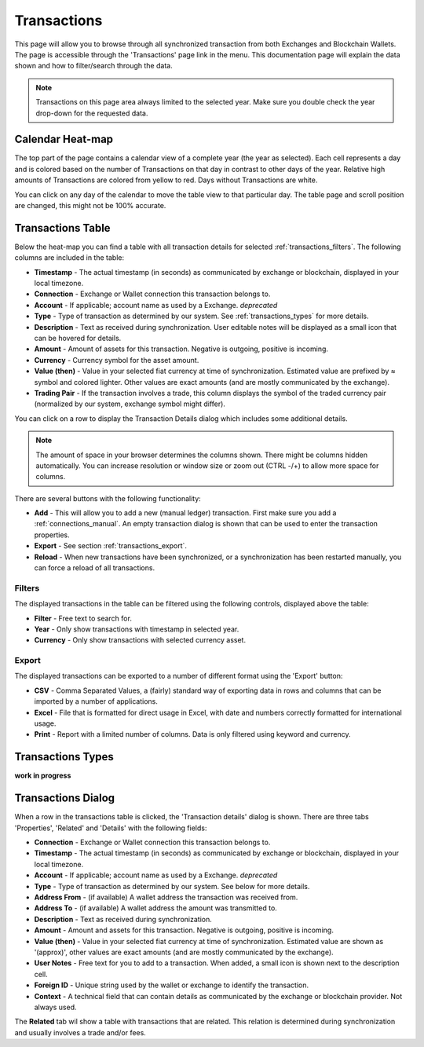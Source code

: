 ######################
Transactions
######################

This page will allow you to browse through all synchronized transaction from both Exchanges and Blockchain Wallets. The page is accessible through the 'Transactions' page link in the menu. This documentation page will explain the data shown and how to filter/search through the data.

.. note::
   Transactions on this page area always limited to the selected year. Make sure you double check the year drop-down for the requested data.

======================
Calendar Heat-map
======================

The top part of the page contains a calendar view of a complete year (the year as selected). Each cell represents a day and is colored based on the number of Transactions on that day in contrast to other days of the year. Relative high amounts of Transactions are colored from yellow to red. Days without Transactions are white.

.. image:: images/transactions_heatmap.png

You can click on any day of the calendar to move the table view to that particular day. The table page and scroll position are changed, this might not be 100% accurate. 

======================
Transactions Table
======================

Below the heat-map you can find a table with all transaction details for selected :ref:`transactions_filters`. The following columns are included in the table:

* **Timestamp** - The actual timestamp (in seconds) as communicated by exchange or blockchain, displayed in your local timezone. 
* **Connection** - Exchange or Wallet connection this transaction belongs to.
* **Account** - If applicable; account name as used by a Exchange. *deprecated*
* **Type** - Type of transaction as determined by our system. See :ref:`transactions_types` for more details.
* **Description** - Text as received during synchronization. User editable notes will be displayed as a small icon that can be hovered for details.
* **Amount** - Amount of assets for this transaction. Negative is outgoing, positive is incoming. 
* **Currency** - Currency symbol for the asset amount.
* **Value (then)** - Value in your selected fiat currency at time of synchronization. Estimated value are prefixed by ≈ symbol and colored lighter. Other values are exact amounts (and are mostly communicated by the exchange).
* **Trading Pair** - If the transaction involves a trade, this column displays the symbol of the traded currency pair (normalized by our system, exchange symbol might differ).

You can click on a row to display the Transaction Details dialog which includes some additional details.

.. note::
   The amount of space in your browser determines the columns shown. There might be columns hidden automatically. You can increase resolution or window size or zoom out (CTRL -/+) to allow more space for columns.

There are several buttons with the following functionality:

* **Add** - This will allow you to add a new (manual ledger) transaction. First make sure you add a :ref:`connections_manual`. An empty transaction dialog is shown that can be used to enter the transaction properties. 
* **Export** - See section :ref:`transactions_export`.
* **Reload** - When new transactions have been synchronized, or a synchronization has been restarted manually, you can force a reload of all transactions. 

.. _transactions_filters:
----------------------
Filters
----------------------

The displayed transactions in the table can be filtered using the following controls, displayed above the table:

.. image:: images/transactions_filters.png

* **Filter** - Free text to search for.
* **Year** - Only show transactions with timestamp in selected year.
* **Currency** - Only show transactions with selected currency asset.

.. _transactions_export:
----------------------
Export
----------------------

The displayed transactions can be exported to a number of different format using the 'Export' button:

* **CSV** - Comma Separated Values, a (fairly) standard way of exporting data in rows and columns that can be imported by a number of applications. 
* **Excel** - File that is formatted for direct usage in Excel, with date and numbers correctly formatted for international usage. 
* **Print** - Report with a limited number of columns. Data is only filtered using keyword and currency. 
  
.. _transactions_types:
======================
Transactions Types
======================

**work in progress**

======================
Transactions Dialog
======================

When a row in the transactions table is clicked, the 'Transaction details' dialog is shown. There are three tabs 'Properties', 'Related' and 'Details' with the following fields:

* **Connection** - Exchange or Wallet connection this transaction belongs to.
* **Timestamp** - The actual timestamp (in seconds) as communicated by exchange or blockchain, displayed in your local timezone. 
* **Account** - If applicable; account name as used by a Exchange. *deprecated*
* **Type** - Type of transaction as determined by our system. See below for more details.
* **Address From** - (if available) A wallet address the transaction was received from.
* **Address To** - (if available) A wallet address the amount was transmitted to.
* **Description** - Text as received during synchronization.
* **Amount** - Amount and assets for this transaction. Negative is outgoing, positive is incoming. 
* **Value (then)** - Value in your selected fiat currency at time of synchronization. Estimated value are shown as '(approx)', other values are exact amounts (and are mostly communicated by the exchange).
* **User Notes** - Free text for you to add to a transaction. When added, a small icon is shown next to the description cell.
* **Foreign ID** - Unique string used by the wallet or exchange to identify the transaction. 
* **Context** - A technical field that can contain details as communicated by the exchange or blockchain provider. Not always used. 

The **Related** tab wil show a table with transactions that are related. This relation is determined during synchronization and usually involves a trade and/or fees. 